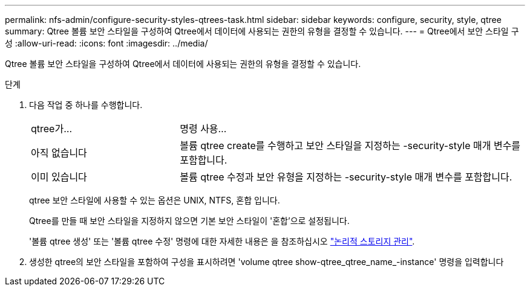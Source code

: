 ---
permalink: nfs-admin/configure-security-styles-qtrees-task.html 
sidebar: sidebar 
keywords: configure, security, style, qtree 
summary: Qtree 볼륨 보안 스타일을 구성하여 Qtree에서 데이터에 사용되는 권한의 유형을 결정할 수 있습니다. 
---
= Qtree에서 보안 스타일 구성
:allow-uri-read: 
:icons: font
:imagesdir: ../media/


[role="lead"]
Qtree 볼륨 보안 스타일을 구성하여 Qtree에서 데이터에 사용되는 권한의 유형을 결정할 수 있습니다.

.단계
. 다음 작업 중 하나를 수행합니다.
+
[cols="30,70"]
|===


| qtree가... | 명령 사용... 


 a| 
아직 없습니다
 a| 
볼륨 qtree create를 수행하고 보안 스타일을 지정하는 -security-style 매개 변수를 포함합니다.



 a| 
이미 있습니다
 a| 
볼륨 qtree 수정과 보안 유형을 지정하는 -security-style 매개 변수를 포함합니다.

|===
+
qtree 보안 스타일에 사용할 수 있는 옵션은 UNIX, NTFS, 혼합 입니다.

+
Qtree를 만들 때 보안 스타일을 지정하지 않으면 기본 보안 스타일이 '혼합'으로 설정됩니다.

+
'볼륨 qtree 생성' 또는 '볼륨 qtree 수정' 명령에 대한 자세한 내용은 을 참조하십시오 link:../volumes/index.html["논리적 스토리지 관리"].

. 생성한 qtree의 보안 스타일을 포함하여 구성을 표시하려면 'volume qtree show-qtree_qtree_name_-instance' 명령을 입력합니다

